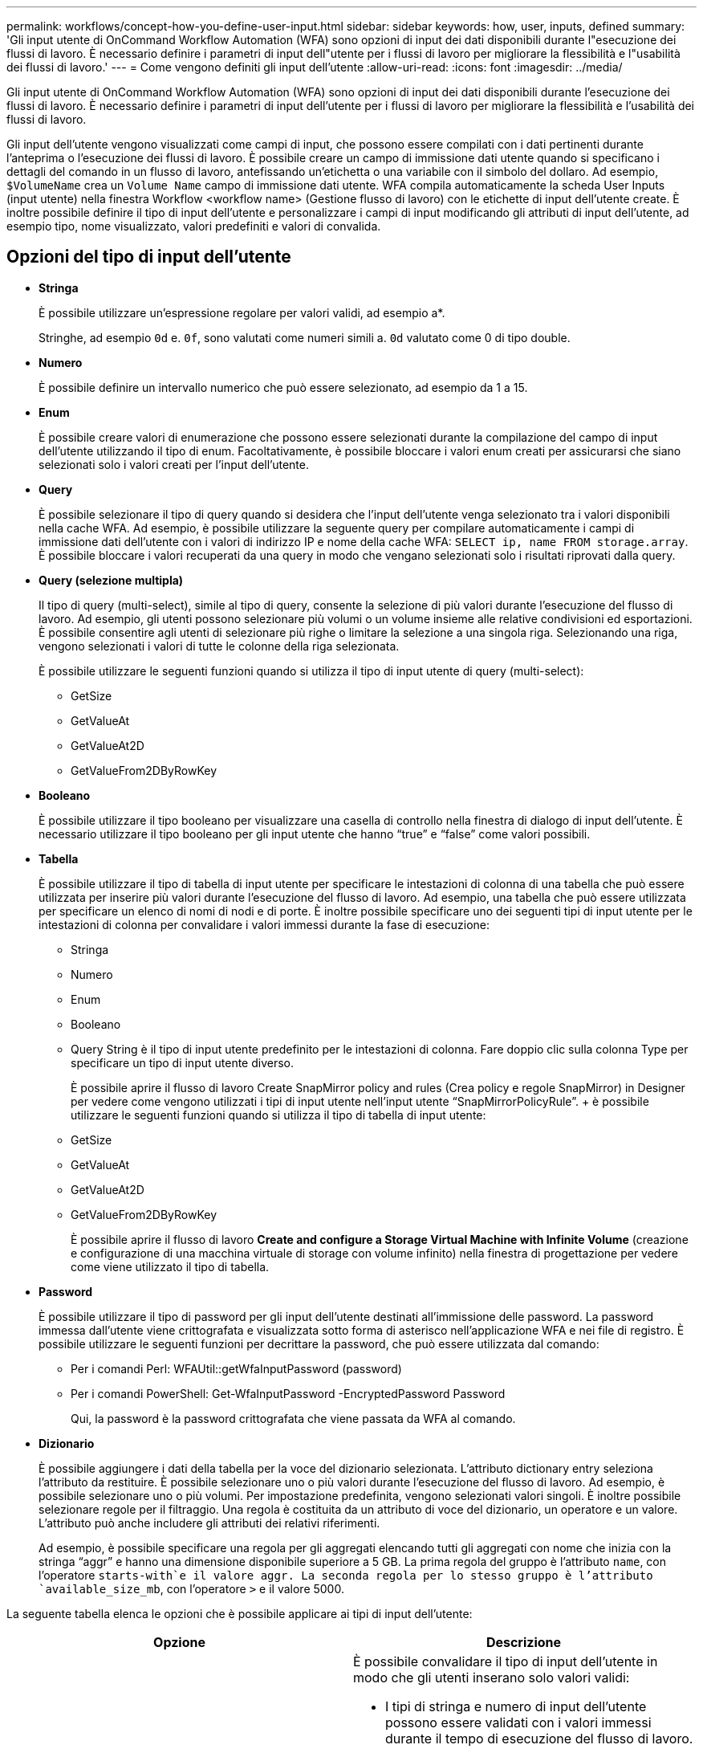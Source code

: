 ---
permalink: workflows/concept-how-you-define-user-input.html 
sidebar: sidebar 
keywords: how, user, inputs, defined 
summary: 'Gli input utente di OnCommand Workflow Automation (WFA) sono opzioni di input dei dati disponibili durante l"esecuzione dei flussi di lavoro. È necessario definire i parametri di input dell"utente per i flussi di lavoro per migliorare la flessibilità e l"usabilità dei flussi di lavoro.' 
---
= Come vengono definiti gli input dell'utente
:allow-uri-read: 
:icons: font
:imagesdir: ../media/


[role="lead"]
Gli input utente di OnCommand Workflow Automation (WFA) sono opzioni di input dei dati disponibili durante l'esecuzione dei flussi di lavoro. È necessario definire i parametri di input dell'utente per i flussi di lavoro per migliorare la flessibilità e l'usabilità dei flussi di lavoro.

Gli input dell'utente vengono visualizzati come campi di input, che possono essere compilati con i dati pertinenti durante l'anteprima o l'esecuzione dei flussi di lavoro. È possibile creare un campo di immissione dati utente quando si specificano i dettagli del comando in un flusso di lavoro, antefissando un'etichetta o una variabile con il simbolo del dollaro. Ad esempio, `$VolumeName` crea un `Volume Name` campo di immissione dati utente. WFA compila automaticamente la scheda User Inputs (input utente) nella finestra Workflow <workflow name> (Gestione flusso di lavoro) con le etichette di input dell'utente create. È inoltre possibile definire il tipo di input dell'utente e personalizzare i campi di input modificando gli attributi di input dell'utente, ad esempio tipo, nome visualizzato, valori predefiniti e valori di convalida.



== Opzioni del tipo di input dell'utente

* *Stringa*
+
È possibile utilizzare un'espressione regolare per valori validi, ad esempio a*.

+
Stringhe, ad esempio `0d` e. `0f`, sono valutati come numeri simili a. `0d` valutato come 0 di tipo double.

* *Numero*
+
È possibile definire un intervallo numerico che può essere selezionato, ad esempio da 1 a 15.

* *Enum*
+
È possibile creare valori di enumerazione che possono essere selezionati durante la compilazione del campo di input dell'utente utilizzando il tipo di enum. Facoltativamente, è possibile bloccare i valori enum creati per assicurarsi che siano selezionati solo i valori creati per l'input dell'utente.

* *Query*
+
È possibile selezionare il tipo di query quando si desidera che l'input dell'utente venga selezionato tra i valori disponibili nella cache WFA. Ad esempio, è possibile utilizzare la seguente query per compilare automaticamente i campi di immissione dati dell'utente con i valori di indirizzo IP e nome della cache WFA: `SELECT ip, name FROM storage.array`. È possibile bloccare i valori recuperati da una query in modo che vengano selezionati solo i risultati riprovati dalla query.

* *Query (selezione multipla)*
+
Il tipo di query (multi-select), simile al tipo di query, consente la selezione di più valori durante l'esecuzione del flusso di lavoro. Ad esempio, gli utenti possono selezionare più volumi o un volume insieme alle relative condivisioni ed esportazioni. È possibile consentire agli utenti di selezionare più righe o limitare la selezione a una singola riga. Selezionando una riga, vengono selezionati i valori di tutte le colonne della riga selezionata.

+
È possibile utilizzare le seguenti funzioni quando si utilizza il tipo di input utente di query (multi-select):

+
** GetSize
** GetValueAt
** GetValueAt2D
** GetValueFrom2DByRowKey


* *Booleano*
+
È possibile utilizzare il tipo booleano per visualizzare una casella di controllo nella finestra di dialogo di input dell'utente. È necessario utilizzare il tipo booleano per gli input utente che hanno "`true`" e "`false`" come valori possibili.

* *Tabella*
+
È possibile utilizzare il tipo di tabella di input utente per specificare le intestazioni di colonna di una tabella che può essere utilizzata per inserire più valori durante l'esecuzione del flusso di lavoro. Ad esempio, una tabella che può essere utilizzata per specificare un elenco di nomi di nodi e di porte. È inoltre possibile specificare uno dei seguenti tipi di input utente per le intestazioni di colonna per convalidare i valori immessi durante la fase di esecuzione:

+
** Stringa
** Numero
** Enum
** Booleano
** Query String è il tipo di input utente predefinito per le intestazioni di colonna. Fare doppio clic sulla colonna Type per specificare un tipo di input utente diverso.


+
È possibile aprire il flusso di lavoro Create SnapMirror policy and rules (Crea policy e regole SnapMirror) in Designer per vedere come vengono utilizzati i tipi di input utente nell'input utente "`SnapMirrorPolicyRule`". + è possibile utilizzare le seguenti funzioni quando si utilizza il tipo di tabella di input utente:

+
** GetSize
** GetValueAt
** GetValueAt2D
** GetValueFrom2DByRowKey
+
È possibile aprire il flusso di lavoro *Create and configure a Storage Virtual Machine with Infinite Volume* (creazione e configurazione di una macchina virtuale di storage con volume infinito) nella finestra di progettazione per vedere come viene utilizzato il tipo di tabella.



* *Password*
+
È possibile utilizzare il tipo di password per gli input dell'utente destinati all'immissione delle password. La password immessa dall'utente viene crittografata e visualizzata sotto forma di asterisco nell'applicazione WFA e nei file di registro. È possibile utilizzare le seguenti funzioni per decrittare la password, che può essere utilizzata dal comando:

+
** Per i comandi Perl: WFAUtil::getWfaInputPassword (password)
** Per i comandi PowerShell: Get-WfaInputPassword -EncryptedPassword Password
+
Qui, la password è la password crittografata che viene passata da WFA al comando.



* *Dizionario*
+
È possibile aggiungere i dati della tabella per la voce del dizionario selezionata. L'attributo dictionary entry seleziona l'attributo da restituire. È possibile selezionare uno o più valori durante l'esecuzione del flusso di lavoro. Ad esempio, è possibile selezionare uno o più volumi. Per impostazione predefinita, vengono selezionati valori singoli. È inoltre possibile selezionare regole per il filtraggio. Una regola è costituita da un attributo di voce del dizionario, un operatore e un valore. L'attributo può anche includere gli attributi dei relativi riferimenti.

+
Ad esempio, è possibile specificare una regola per gli aggregati elencando tutti gli aggregati con nome che inizia con la stringa "`aggr`" e hanno una dimensione disponibile superiore a 5 GB. La prima regola del gruppo è l'attributo `name`, con l'operatore `starts-with`e il valore aggr. La seconda regola per lo stesso gruppo è l'attributo `available_size_mb`, con l'operatore `>` e il valore 5000.



La seguente tabella elenca le opzioni che è possibile applicare ai tipi di input dell'utente:

[cols="2*"]
|===
| Opzione | Descrizione 


 a| 
Convalida in corso
 a| 
È possibile convalidare il tipo di input dell'utente in modo che gli utenti inserano solo valori validi:

* I tipi di stringa e numero di input dell'utente possono essere validati con i valori immessi durante il tempo di esecuzione del flusso di lavoro.
* Il tipo di stringa può essere validato anche con un'espressione regolare.
* Il tipo di numero è un campo numerico a virgola mobile e può essere validato utilizzando un intervallo numerico specificato.




 a| 
Valori di blocco
 a| 
È possibile bloccare i valori dei tipi di query e enum per impedire all'utente di sovrascrivere i valori a discesa e per attivare la selezione solo dei valori visualizzati.



 a| 
Contrassegno obbligatorio
 a| 
È possibile contrassegnare gli input dell'utente come obbligatori in modo che gli utenti debbano inserire determinati input dell'utente per continuare con l'esecuzione del flusso di lavoro.



 a| 
Raggruppamento
 a| 
È possibile raggruppare gli input utente correlati e fornire un nome per il gruppo di input utente. I gruppi possono essere espansi e compressi nella finestra di dialogo di input dell'utente. È possibile selezionare un gruppo da espandere per impostazione predefinita.



 a| 
Condizioni di applicazione
 a| 
Con la funzionalità di input condizionale dell'utente, è possibile impostare il valore di un input dell'utente in base al valore immesso per un altro input dell'utente. Ad esempio, in un flusso di lavoro che configura il protocollo NAS, è possibile specificare l'input utente richiesto per il protocollo come NFS per abilitare l'input utente "`Read/Write host lists`".

|===